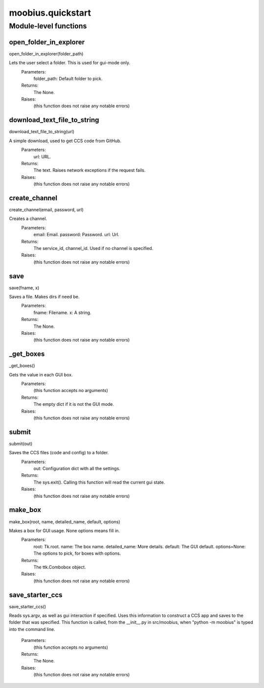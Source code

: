 .. _moobius_quickstart:

###################################################################################
moobius.quickstart
###################################################################################

******************************
Module-level functions
******************************

.. _moobius.quickstart.open_folder_in_explorer:

open_folder_in_explorer
---------------------------------------------------------------------------------------------------------------------
open_folder_in_explorer(folder_path)


Lets the user select a folder. This is used for gui-mode only.
  Parameters:
    folder_path: Default folder to pick.
  Returns:
    The None.
  Raises:
    (this function does not raise any notable errors)


.. _moobius.quickstart.download_text_file_to_string:

download_text_file_to_string
---------------------------------------------------------------------------------------------------------------------
download_text_file_to_string(url)


A simple download, used to get CCS code from GitHub.
  Parameters:
    url: URL.
  Returns:
    The text. Raises network exceptions if the request fails.
  Raises:
    (this function does not raise any notable errors)


.. _moobius.quickstart.create_channel:

create_channel
---------------------------------------------------------------------------------------------------------------------
create_channel(email, password, url)


Creates a channel.
  Parameters:
    email: Email.
    password: Password.
    url: Url.
  Returns:
    The service_id, channel_id. Used if no channel is specified.
  Raises:
    (this function does not raise any notable errors)


.. _moobius.quickstart.save:

save
---------------------------------------------------------------------------------------------------------------------
save(fname, x)


Saves a file. Makes dirs if need be.
  Parameters:
    fname: Filename.
    x: A string.
  Returns:
    The None.
  Raises:
    (this function does not raise any notable errors)


.. _moobius.quickstart._get_boxes:

_get_boxes
---------------------------------------------------------------------------------------------------------------------
_get_boxes()


Gets the value in each GUI box.
  Parameters:
    (this function accepts no arguments)
  Returns:
    The  empty dict if it is not the GUI mode.
  Raises:
    (this function does not raise any notable errors)


.. _moobius.quickstart.submit:

submit
---------------------------------------------------------------------------------------------------------------------
submit(out)


Saves the CCS files (code and config) to a folder.
  Parameters:
    out: Configuration dict with all the settings.
  Returns:
    The sys.exit().
    Calling this function will read the current gui state.
  Raises:
    (this function does not raise any notable errors)


.. _moobius.quickstart.make_box:

make_box
---------------------------------------------------------------------------------------------------------------------
make_box(root, name, detailed_name, default, options)


Makes a box for GUI usage. None options means fill in.
  Parameters:
    root: Tk.root.
    name: The box name.
    detailed_name: More details.
    default: The GUI default.
    options=None: The options to pick, for boxes with options.
  Returns:
    The ttk.Combobox object.
  Raises:
    (this function does not raise any notable errors)


.. _moobius.quickstart.save_starter_ccs:

save_starter_ccs
---------------------------------------------------------------------------------------------------------------------
save_starter_ccs()


Reads sys.argv, as well as gui interaction if specified.
Uses this information to construct a CCS app and saves to the folder that was specified.
This function is called, from the __init__.py in src/moobius, when "python -m moobius" is
typed into the command line.
  Parameters:
    (this function accepts no arguments)
  Returns:
    The None.
  Raises:
    (this function does not raise any notable errors)



